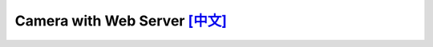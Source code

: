 ################################################################################################################################
Camera with Web Server `[中文] <./README_cn.rst>`_
################################################################################################################################


